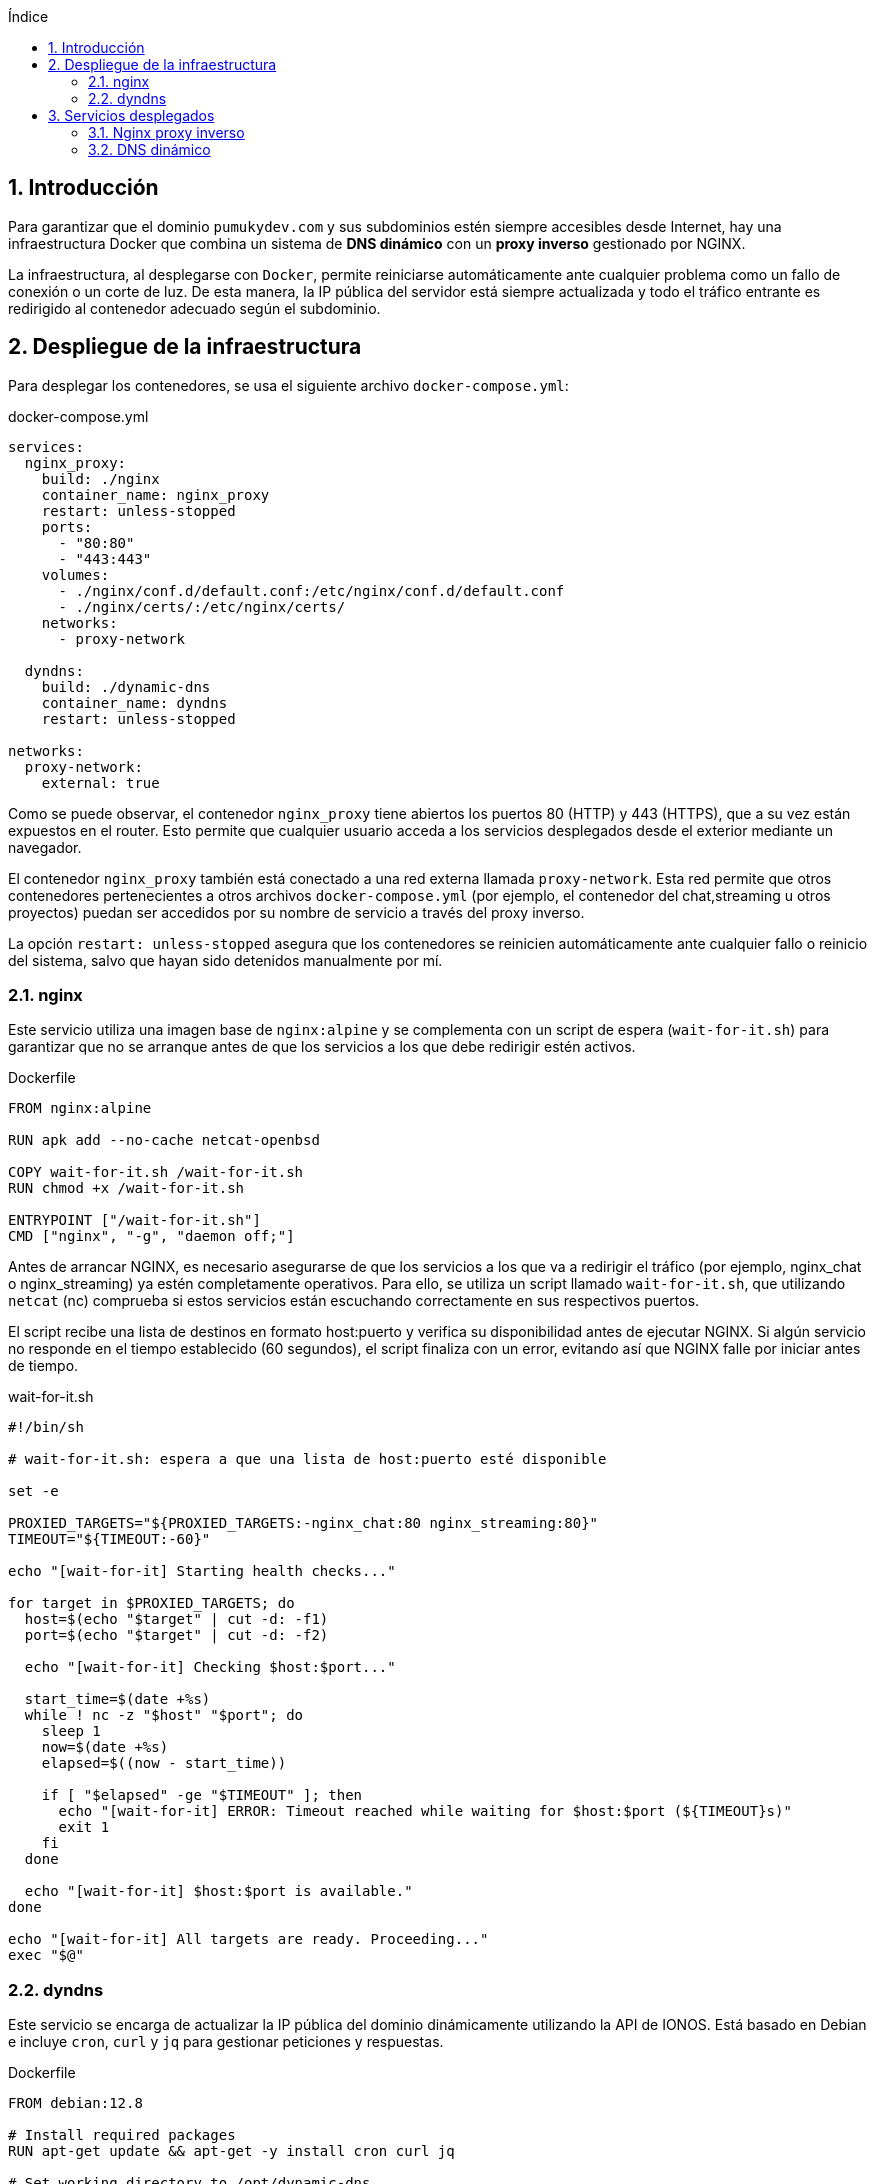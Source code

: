 :toc: macro
:toc-title: Índice
:toclevels: 3
:sectnums: 3
:chapter-signifier!:

[[toc]]
toc::[]

<<<

== Introducción

Para garantizar que el dominio `pumukydev.com` y sus subdominios estén siempre accesibles desde Internet, hay una infraestructura Docker que combina un sistema de *DNS dinámico* con un *proxy inverso* gestionado por NGINX.

La infraestructura, al desplegarse con `Docker`, permite reiniciarse automáticamente ante cualquier problema como un fallo de conexión o un corte de luz. De esta manera, la IP pública del servidor está siempre actualizada y todo el tráfico entrante es redirigido al contenedor adecuado según el subdominio.

== Despliegue de la infraestructura

Para desplegar los contenedores, se usa el siguiente archivo `docker-compose.yml`:

.docker-compose.yml
[source,yml]
----
services:
  nginx_proxy:
    build: ./nginx
    container_name: nginx_proxy
    restart: unless-stopped
    ports:
      - "80:80"
      - "443:443"
    volumes:
      - ./nginx/conf.d/default.conf:/etc/nginx/conf.d/default.conf
      - ./nginx/certs/:/etc/nginx/certs/
    networks:
      - proxy-network

  dyndns:
    build: ./dynamic-dns
    container_name: dyndns
    restart: unless-stopped

networks:
  proxy-network:
    external: true
----

Como se puede observar, el contenedor `nginx_proxy` tiene abiertos los puertos 80 (HTTP) y 443 (HTTPS), que a su vez están expuestos en el router. Esto permite que cualquier usuario acceda a los servicios desplegados desde el exterior mediante un navegador.

El contenedor `nginx_proxy` también está conectado a una red externa llamada `proxy-network`. Esta red permite que otros contenedores pertenecientes a otros archivos `docker-compose.yml` (por ejemplo, el contenedor del chat,streaming u otros proyectos) puedan ser accedidos por su nombre de servicio a través del proxy inverso.

La opción `restart: unless-stopped` asegura que los contenedores se reinicien automáticamente ante cualquier fallo o reinicio del sistema, salvo que hayan sido detenidos manualmente por mí.

=== nginx

Este servicio utiliza una imagen base de `nginx:alpine` y se complementa con un script de espera (`wait-for-it.sh`) para garantizar que no se arranque antes de que los servicios a los que debe redirigir estén activos.

.Dockerfile
[source,Dockerfile]
----
FROM nginx:alpine

RUN apk add --no-cache netcat-openbsd

COPY wait-for-it.sh /wait-for-it.sh
RUN chmod +x /wait-for-it.sh

ENTRYPOINT ["/wait-for-it.sh"]
CMD ["nginx", "-g", "daemon off;"]
----

Antes de arrancar NGINX, es necesario asegurarse de que los servicios a los que va a redirigir el tráfico (por ejemplo, nginx_chat o nginx_streaming) ya estén completamente operativos. Para ello, se utiliza un script llamado `wait-for-it.sh`, que utilizando `netcat` (nc) comprueba si estos servicios están escuchando correctamente en sus respectivos puertos.

El script recibe una lista de destinos en formato host:puerto y verifica su disponibilidad antes de ejecutar NGINX. Si algún servicio no responde en el tiempo establecido (60 segundos), el script finaliza con un error, evitando así que NGINX falle por iniciar antes de tiempo.

.wait-for-it.sh
[source,shell]
----
#!/bin/sh

# wait-for-it.sh: espera a que una lista de host:puerto esté disponible

set -e

PROXIED_TARGETS="${PROXIED_TARGETS:-nginx_chat:80 nginx_streaming:80}"
TIMEOUT="${TIMEOUT:-60}"

echo "[wait-for-it] Starting health checks..."

for target in $PROXIED_TARGETS; do
  host=$(echo "$target" | cut -d: -f1)
  port=$(echo "$target" | cut -d: -f2)

  echo "[wait-for-it] Checking $host:$port..."

  start_time=$(date +%s)
  while ! nc -z "$host" "$port"; do
    sleep 1
    now=$(date +%s)
    elapsed=$((now - start_time))

    if [ "$elapsed" -ge "$TIMEOUT" ]; then
      echo "[wait-for-it] ERROR: Timeout reached while waiting for $host:$port (${TIMEOUT}s)"
      exit 1
    fi
  done

  echo "[wait-for-it] $host:$port is available."
done

echo "[wait-for-it] All targets are ready. Proceeding..."
exec "$@"
----

=== dyndns

Este servicio se encarga de actualizar la IP pública del dominio dinámicamente utilizando la API de IONOS. Está basado en Debian e incluye `cron`, `curl` y `jq` para gestionar peticiones y respuestas.

.Dockerfile
[source,Dockerfile]
----
FROM debian:12.8

# Install required packages
RUN apt-get update && apt-get -y install cron curl jq

# Set working directory to /opt/dynamic-dns
WORKDIR /opt/dynamic-dns

# Copy your script and necessary files into the container
COPY update_public_ip.sh /opt/dynamic-dns/
COPY dyndns-cronjob /etc/cron.d/
COPY .env /etc/environment

# Set correct permissions for the scripts and cronjob
RUN chmod +x /opt/dynamic-dns/update_public_ip.sh
RUN chmod 0644 /etc/cron.d/dyndns-cronjob

# Install the cron job
RUN crontab /etc/cron.d/dyndns-cronjob

CMD ["cron", "-f"]
----

== Servicios desplegados

=== Nginx proxy inverso

Este contenedor actúa como proxy inverso. Redirige las solicitudes entrantes a los servicios correspondientes según el subdominio.

Por ejemplo:

* `chat.pumukydev.com` → redirige a `nginx_chat`
* `stream.pumukydev.com` → redirige a `nginx_streaming`

.default.conf
[source,nginx]
----
server {
    listen 80;
    server_name pumukydev.com stream.pumukydev.com chat.pumukydev.com;

    return 301 https://$host$request_uri;
}

server {
    listen 443 ssl;
    server_name stream.pumukydev.com;

    ssl_certificate /etc/nginx/certs/pumukydev.com_ssl_certificate.cer;
    ssl_certificate_key /etc/nginx/certs/_.pumukydev.com_private_key.key;

    location / {
        proxy_pass http://nginx_streaming:80;
        proxy_set_header Host $host;
        proxy_set_header X-Real-IP $remote_addr;
        proxy_set_header X-Forwarded-For $proxy_add_x_forwarded_for;
        proxy_set_header X-Forwarded-Proto https;
    }
}

server {
    listen 443 ssl;
    server_name chat.pumukydev.com;

    ssl_certificate /etc/nginx/certs/fullchain.pem;
    ssl_certificate_key /etc/nginx/certs/_.pumukydev.com_private_key.key;

    client_max_body_size 500M;

    location / {
        proxy_pass http://nginx_chat:80;
        proxy_set_header Host $host;
        proxy_set_header X-Real-IP $remote_addr;
        proxy_set_header X-Forwarded-For $proxy_add_x_forwarded_for;
        proxy_set_header X-Forwarded-Proto https;

        proxy_http_version 1.1;
        proxy_set_header Upgrade $http_upgrade;
        proxy_set_header Connection "Upgrade";
    }
}
----

Este archivo de configuración permite la redirección segura con HTTPS, la compatibilidad con WebSocket (gracias a los headers `Upgrade` y `Connection`) y la carga de archivos de hasta 500MB en el chat.

=== DNS dinámico

Este servicio se encarga de mantener actualizados los registros DNS mediante la API de IONOS. Para ello, ejecuta cada minuto un script Bash que envía una petición POST a la API de DNS dinámico.

.update_public_ip.sh
[source,shell]
----
#!/bin/bash

source /etc/environment

# Realiza una petición POST a la API de IONOS para actualizar la IP
output=$(/usr/bin/curl -X 'POST' \
  'https://api.hosting.ionos.com/dns/v1/dyndns' \
  -H "accept: application/json" \
  -H "X-API-Key: $ID.$SecretKey" \
  -H "Content-Type: application/json" \
  -d '{
  "domains": [
    "pumukydev.com",
    "www.pumukydev.com",
    "stream.pumukydev.com",
    "chat.pumukydev.com"
  ],
  "description": "Dynamic DNS"
}')

# Extrae la URL de actualización y realiza la llamada
updateUrl=$(echo "$output" | /usr/bin/jq -r '.updateUrl')
/usr/bin/curl -f $updateUrl
----

La ejecución de este script está automatizada con el siguiente cronjob:

.dyndns-cronjob
[source,shell]
----
* * * * * /opt/dynamic-dns/update_public_ip.sh
----

De esta manera, cada minuto se comprueba y actualiza la dirección IP pública, garantizando que los subdominios sigan funcionando incluso tras un cambio de IP.
